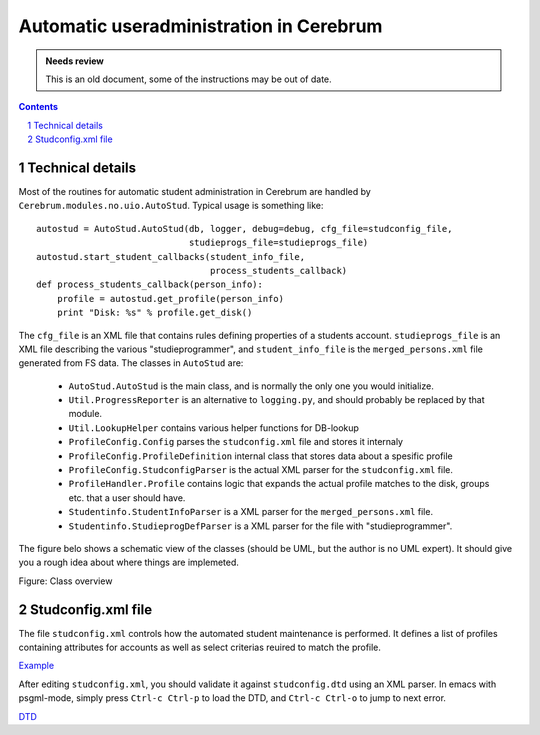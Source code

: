 =======================================================
Automatic useradministration in Cerebrum
=======================================================

.. admonition:: Needs review

   This is an old document, some of the instructions may be out of date.

.. contents:: Contents
.. section-numbering::


Technical details
==================

Most of the routines for automatic student administration in Cerebrum
are handled by ``Cerebrum.modules.no.uio.AutoStud``.  Typical usage is
something like::

    autostud = AutoStud.AutoStud(db, logger, debug=debug, cfg_file=studconfig_file,
                                 studieprogs_file=studieprogs_file)
    autostud.start_student_callbacks(student_info_file,
                                     process_students_callback)
    def process_students_callback(person_info):
        profile = autostud.get_profile(person_info)
        print "Disk: %s" % profile.get_disk()

The ``cfg_file`` is an XML file that contains rules defining
properties of a students account.  ``studieprogs_file`` is an XML file
describing the various "studieprogrammer", and ``student_info_file``
is the ``merged_persons.xml`` file generated from FS data.  The
classes in ``AutoStud`` are:

 * ``AutoStud.AutoStud`` is the main class, and is normally the only
   one you would initialize.
 * ``Util.ProgressReporter`` is an alternative to ``logging.py``, and
   should probably be replaced by that module.
 * ``Util.LookupHelper`` contains various helper functions for
   DB-lookup
 * ``ProfileConfig.Config`` parses the ``studconfig.xml`` file and
   stores it internaly
 * ``ProfileConfig.ProfileDefinition`` internal class that stores data
   about a spesific profile
 * ``ProfileConfig.StudconfigParser`` is the actual XML parser for the
   ``studconfig.xml`` file.
 * ``ProfileHandler.Profile`` contains logic that expands the actual
   profile matches to the disk, groups etc. that a user should have.
 * ``Studentinfo.StudentInfoParser`` is a XML parser for the
   ``merged_persons.xml`` file.
 * ``Studentinfo.StudieprogDefParser`` is a XML parser for the file
   with "studieprogrammer".

The figure belo shows a schematic view of the classes (should be UML,
but the author is no UML expert).  It should give you a rough idea
about where things are implemeted.

.. _class_overview :

Figure: Class overview

.. image:: ../figures/AutoStud.png


Studconfig.xml file
=====================
The file ``studconfig.xml`` controls how the automated student
maintenance is performed.  It defines a list of profiles containing
attributes for accounts as well as select criterias reuired to match
the profile.

`Example <autoconfig-student-eksempel.xml>`_

After editing ``studconfig.xml``, you should validate it against
``studconfig.dtd`` using an XML parser.  In emacs with psgml-mode,
simply press ``Ctrl-c Ctrl-p`` to load the DTD, and ``Ctrl-c Ctrl-o``
to jump to next error.

`DTD <studconfig_dtd.xml>`_
